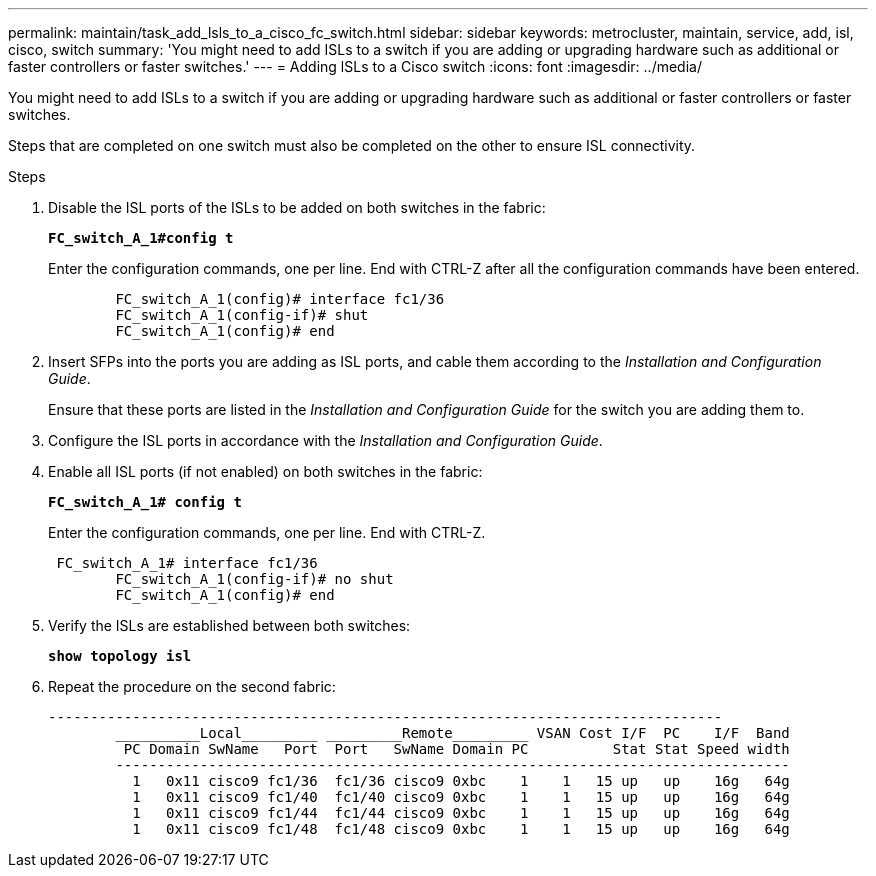 ---
permalink: maintain/task_add_lsls_to_a_cisco_fc_switch.html
sidebar: sidebar
keywords: metrocluster, maintain, service, add, isl, cisco, switch
summary: 'You might need to add ISLs to a switch if you are adding or upgrading hardware such as additional or faster controllers or faster switches.'
---
= Adding lSLs to a Cisco switch
:icons: font
:imagesdir: ../media/

[.lead]
You might need to add ISLs to a switch if you are adding or upgrading hardware such as additional or faster controllers or faster switches.

Steps that are completed on one switch must also be completed on the other to ensure ISL connectivity.

.Steps

. Disable the ISL ports of the ISLs to be added on both switches in the fabric:
+
`*FC_switch_A_1#config t*`
+
Enter the configuration commands, one per line. End with CTRL-Z after all the configuration commands have been entered.
+
----

	FC_switch_A_1(config)# interface fc1/36
	FC_switch_A_1(config-if)# shut
	FC_switch_A_1(config)# end
----

. Insert SFPs into the ports you are adding as ISL ports, and cable them according to the _Installation and Configuration Guide_.
+
Ensure that these ports are listed in the _Installation and Configuration Guide_ for the switch you are adding them to.

. Configure the ISL ports in accordance with the _Installation and Configuration Guide_.
. Enable all ISL ports (if not enabled) on both switches in the fabric:
+
`*FC_switch_A_1# config t*`
+
Enter the configuration commands, one per line. End with CTRL-Z.
+
----

 FC_switch_A_1# interface fc1/36
	FC_switch_A_1(config-if)# no shut
	FC_switch_A_1(config)# end
----

. Verify the ISLs are established between both switches:
+
`*show topology isl*`
. Repeat the procedure on the second fabric:
+
----
--------------------------------------------------------------------------------
	__________Local_________ _________Remote_________ VSAN Cost I/F  PC    I/F  Band
	 PC Domain SwName   Port  Port   SwName Domain PC          Stat Stat Speed width
	--------------------------------------------------------------------------------
	  1   0x11 cisco9 fc1/36  fc1/36 cisco9 0xbc    1    1   15 up   up    16g   64g
	  1   0x11 cisco9 fc1/40  fc1/40 cisco9 0xbc    1    1   15 up   up    16g   64g
	  1   0x11 cisco9 fc1/44  fc1/44 cisco9 0xbc    1    1   15 up   up    16g   64g
	  1   0x11 cisco9 fc1/48  fc1/48 cisco9 0xbc    1    1   15 up   up    16g   64g
----
